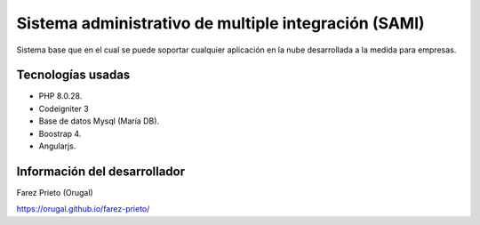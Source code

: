 ###################
Sistema administrativo de multiple integración (SAMI)
###################

Sistema base que en el cual se puede soportar cualquier aplicación en la nube desarrollada a la medida para empresas.


************
Tecnologías usadas
************

- PHP 8.0.28.
- Codeigniter 3
- Base de datos Mysql (María DB).
- Boostrap 4.
- Angularjs.


*******************
Información del desarrollador
*******************

Farez Prieto (Orugal)

https://orugal.github.io/farez-prieto/